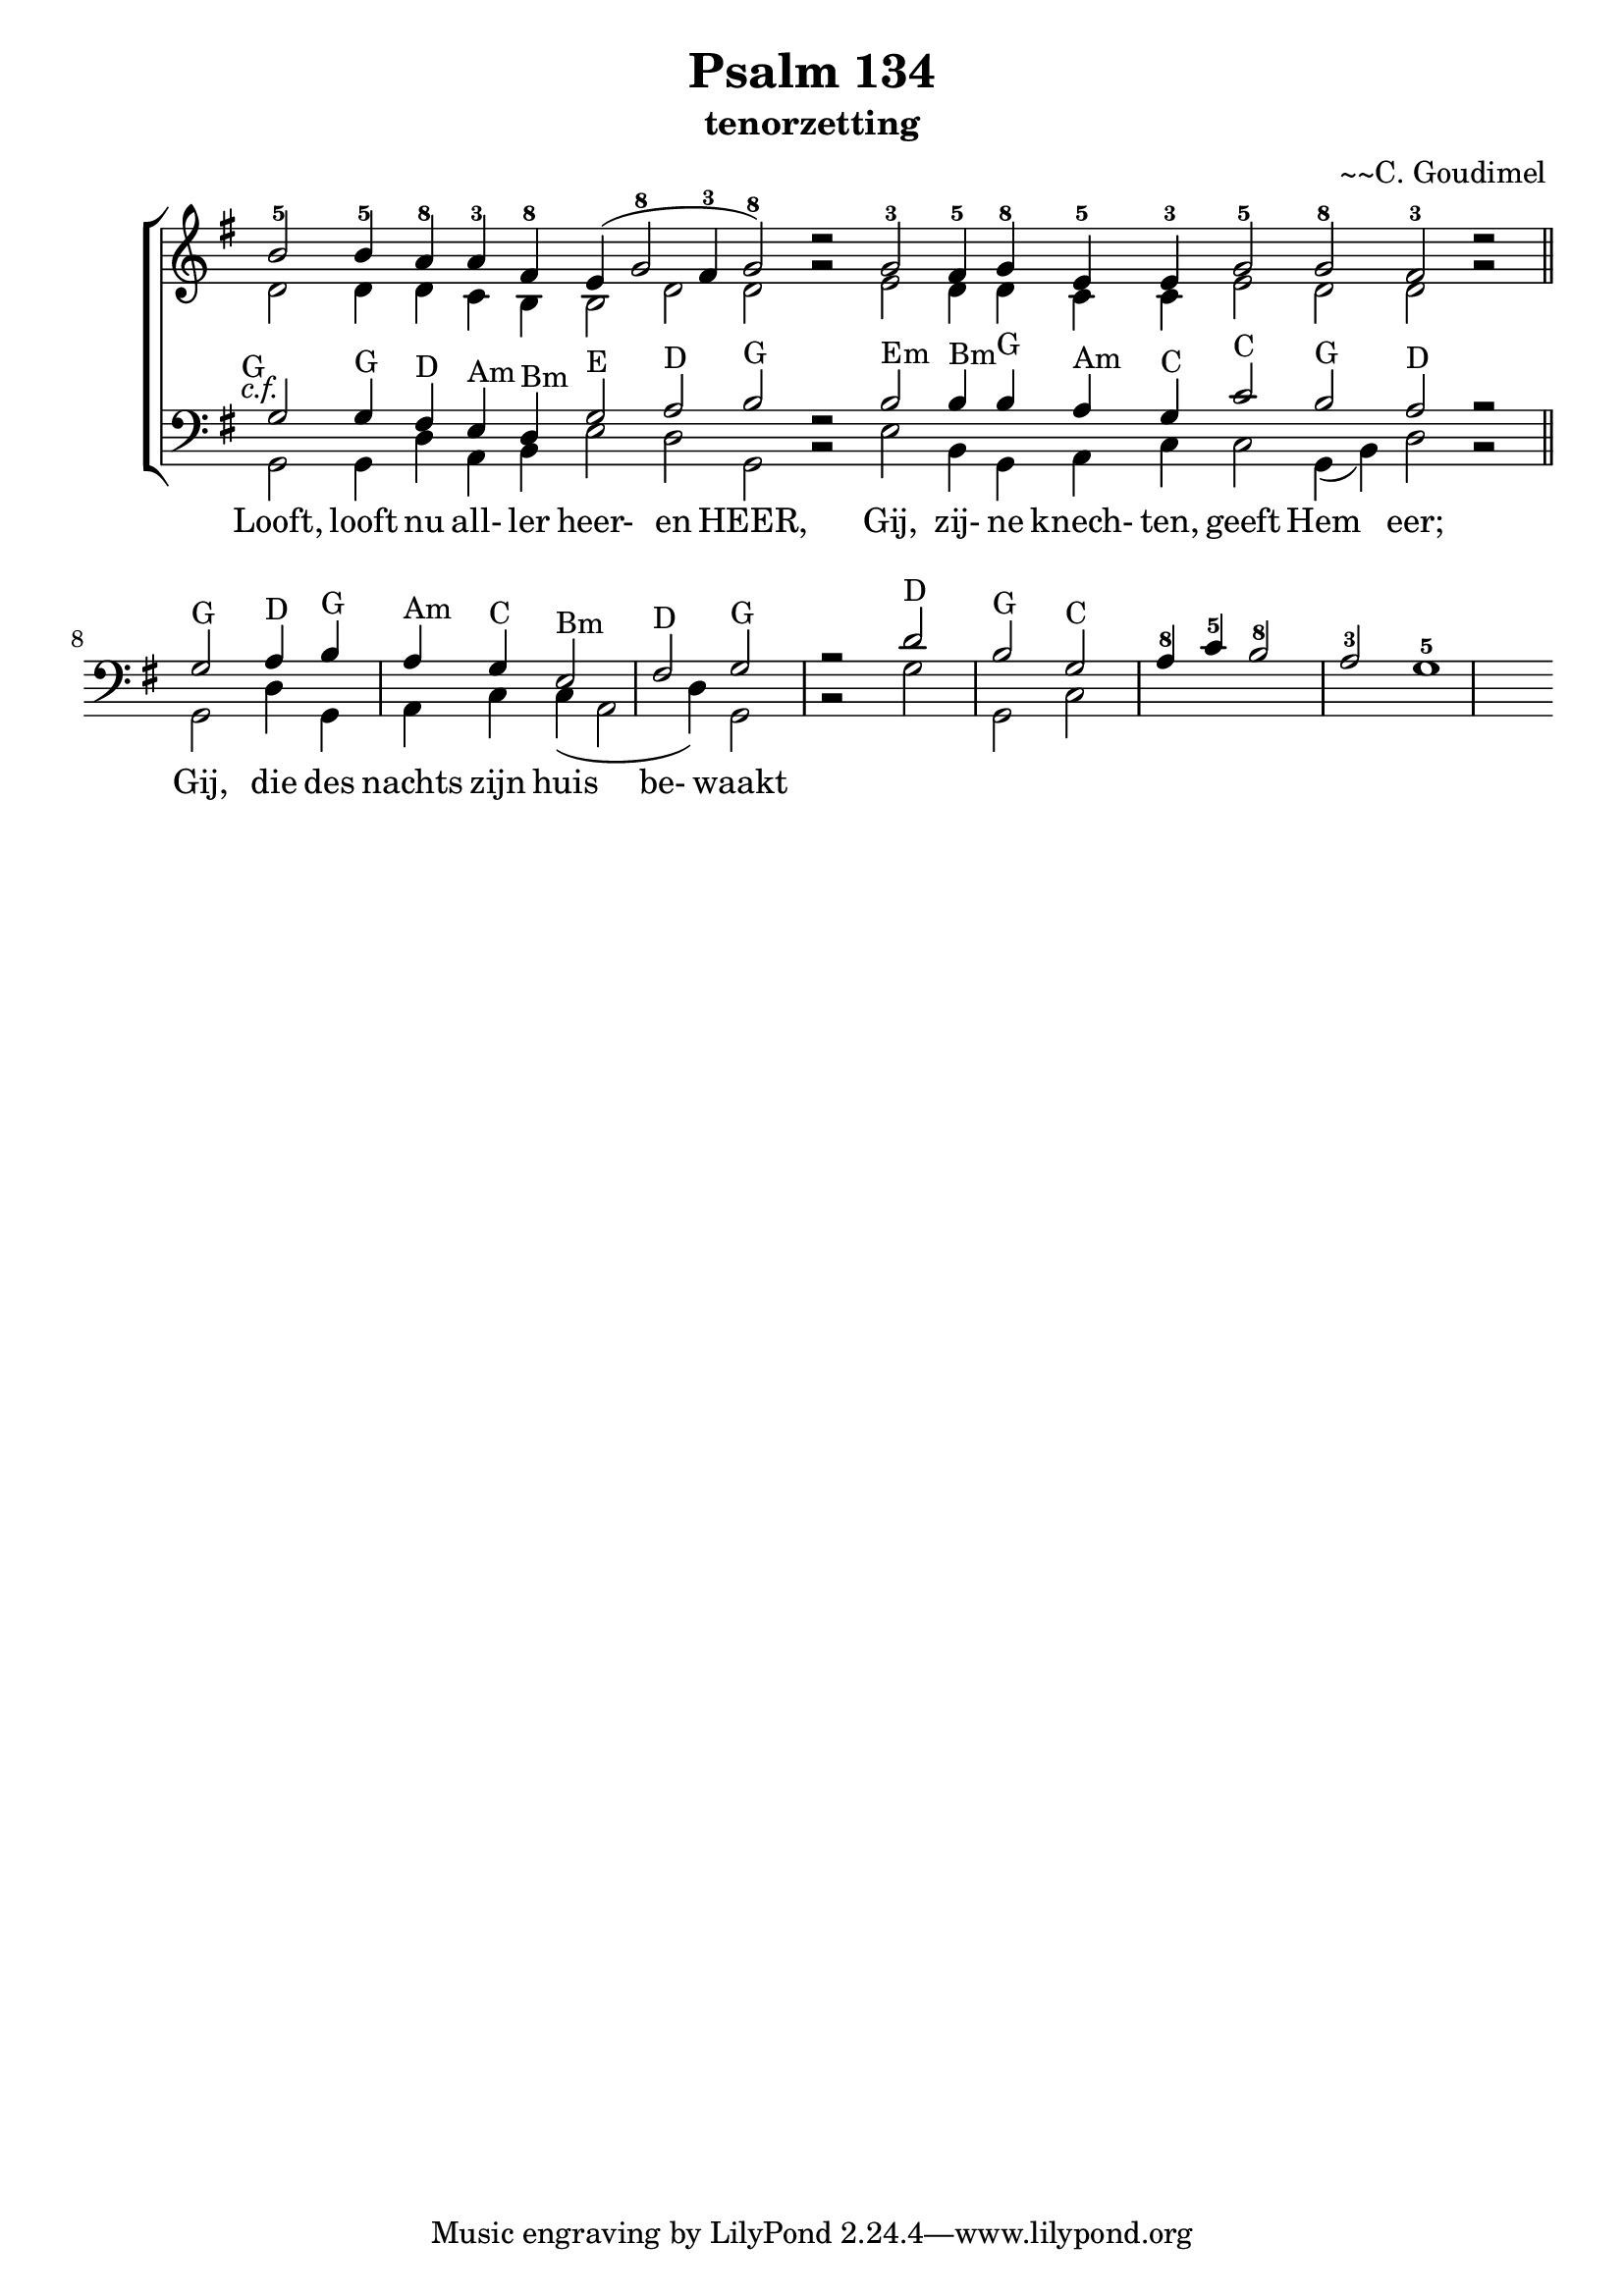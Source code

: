 \version "2.24.4"

psalm = 134

\paper {
  #(set-paper-size "a4")
  % Add space for instrument names
  indent = 10\mm
}

\header { 
 title = "Psalm 134"
  subtitle = "tenorzetting"
  arranger = "~~C. Goudimel"
}


SopranoMusic = \relative c'' {
   \key g \major
  b2-5  b4-5 \override Score.BarLine.stencil = ##f a-8 a4-3 fis-8 e( g2-8 fis4 -3 g2-8) d'\rest
  g,-3  fis4-5 g-8 e-5 e-3 g2-5 g-8 fis-3 d'\rest
  
  \revert Score.BarLine.stencil
  \bar "||"
}

Words = \lyricmode { 
  Looft, looft nu all- ler heer- en HEER,
  Gij, zij- ne knech- ten, geeft Hem eer;
  Gij, die des nachts zijn huis be- waakt
  
}

AltoMusic =\relative c' {
  d2 d4 d c b b2 d d g\rest
  e d4 d c c e2 d d g\rest
  
}

TenorMusic = \relative c' {
  g2-G g4-G fis4-D e4-Am d4-Bm g2-E a2-D b2-G f\rest
  b2-Em b4-Bm b4-G a4-Am g4-C c2-C b2-G a2-D r
  g2-G a4-D b4-G a4-Am g4-C e2-Bm fis2-D g2-G r
  d'2-D b2-G g2-C a4-8 c-5 b2-8 a-3 g1-5
}


BassMusic =  \relative c {
  \key g \major
  g2 g4 d' a b e2 d g, b\rest
  e b4 g a c c2 g4 (b4) d2 b\rest
  g d'4 g, a c c (a2  d4) g,2 b2\rest
  g' g, c
}

global = {
  \time 2/2
}

% Use markup to center the chant on the page
\markup {
  \fill-line {
    \score {  % centered
      
      <<
        \new ChoirStaff <<
          \new Staff <<
            \global
            \clef "treble"
            \new Voice = "Soprano" <<
              \voiceOne
              \SopranoMusic
            >>
            \new Voice = "Alto" <<
              \voiceTwo
              \AltoMusic
            >>
          >>
          \new Staff <<
            \clef "bass"
            \global
            \new Voice = "Tenor" <<
              \voiceOne
               #(set-accidental-style 'forget)
              \once \override TextScript #'X-offset = #-2
              s2-\markup \italic { c.f. }
              \TenorMusic
            >>
            \new Voice = "Bass" <<
              \voiceTwo
              \BassMusic
            >>
          >>
          \new Lyrics \lyricsto "Tenor" {
           \Words
          }
        >>
      >>
      \layout {
        \context {
          \Score
          \override SpacingSpanner.base-shortest-duration = #(ly:make-moment 1/2)
        }
        \context {
          \Staff
          \remove "Time_signature_engraver"
        }
      }
    }  % End score
  }
}  % End markup